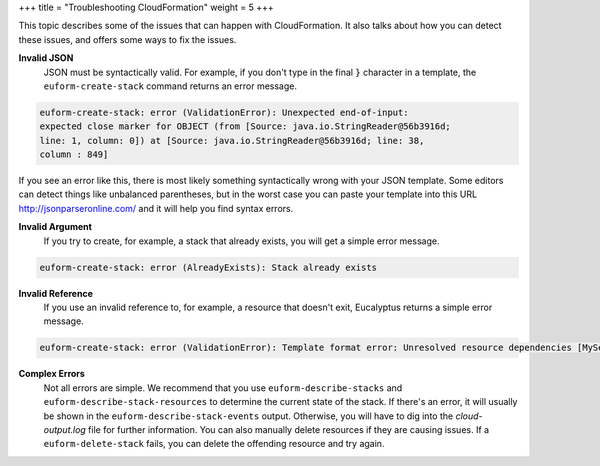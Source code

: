 +++
title = "Troubleshooting CloudFormation"
weight = 5
+++

..  _cf_troubleshooting:

This topic describes some of the issues that can happen with CloudFormation. It also talks about how you can detect these issues, and offers some ways to fix the issues.

**Invalid JSON**
	JSON must be syntactically valid. For example, if you don't type in the final ``}`` character in a template, the ``euform-create-stack`` command returns an error message. 

.. code::

  euform-create-stack: error (ValidationError): Unexpected end-of-input: 
  expected close marker for OBJECT (from [Source: java.io.StringReader@56b3916d; 
  line: 1, column: 0]) at [Source: java.io.StringReader@56b3916d; line: 38, 
  column : 849]

If you see an error like this, there is most likely something syntactically wrong with your JSON template. Some editors can detect things like unbalanced parentheses, but in the worst case you can paste your template into this URL `http://jsonparseronline.com/ <http://jsonparseronline.com/>`_ and it will help you find syntax errors. 



**Invalid Argument**
	If you try to create, for example, a stack that already exists, you will get a simple error message. 

.. code::

  euform-create-stack: error (AlreadyExists): Stack already exists



**Invalid Reference**
	If you use an invalid reference to, for example, a resource that doesn't exit, Eucalyptus returns a simple error message. 

.. code::

  euform-create-stack: error (ValidationError): Template format error: Unresolved resource dependencies [MySecurityGroup2] in the Resources block of the template>



**Complex Errors**
	Not all errors are simple. We recommend that you use ``euform-describe-stacks`` and ``euform-describe-stack-resources`` to determine the current state of the stack. If there's an error, it will usually be shown in the ``euform-describe-stack-events`` output. Otherwise, you will have to dig into the *cloud-output.log* file for further information. You can also manually delete resources if they are causing issues. If a ``euform-delete-stack`` fails, you can delete the offending resource and try again. 



